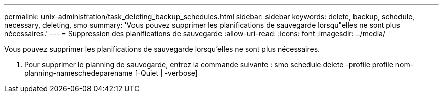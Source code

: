 ---
permalink: unix-administration/task_deleting_backup_schedules.html 
sidebar: sidebar 
keywords: delete, backup, schedule, necessary, deleting, smo 
summary: 'Vous pouvez supprimer les planifications de sauvegarde lorsqu"elles ne sont plus nécessaires.' 
---
= Suppression des planifications de sauvegarde
:allow-uri-read: 
:icons: font
:imagesdir: ../media/


[role="lead"]
Vous pouvez supprimer les planifications de sauvegarde lorsqu'elles ne sont plus nécessaires.

. Pour supprimer le planning de sauvegarde, entrez la commande suivante : smo schedule delete -profile profile nom-planning-nameschedeparename [-Quiet | -verbose]

